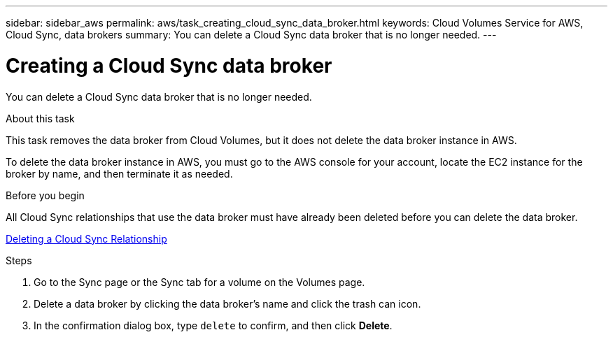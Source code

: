 ---
sidebar: sidebar_aws
permalink: aws/task_creating_cloud_sync_data_broker.html
keywords: Cloud Volumes Service for AWS, Cloud Sync, data brokers
summary: You can delete a Cloud Sync data broker that is no longer needed.
---

= Creating a Cloud Sync data broker
:toc: macro
:hardbreaks:
:nofooter:
:icons: font
:linkattrs:
:imagesdir: ./media/


[.lead]
You can delete a Cloud Sync data broker that is no longer needed.

.About this task
This task removes the data broker from Cloud Volumes, but it does not delete the data broker instance in AWS.

To delete the data broker instance in AWS, you must go to the AWS console for your account, locate the EC2 instance for the broker by name, and then terminate it as needed.

.Before you begin
All Cloud Sync relationships that use the data broker must have already been deleted before you can delete the data broker.

<<task_deleting_cloud_sync_relationship.adoc#,Deleting a Cloud Sync Relationship>>

.Steps

. Go to the Sync page or the Sync tab for a volume on the Volumes page.
. Delete a data broker by clicking the data broker’s name and click the trash can icon.
. In the confirmation dialog box, type `delete` to confirm, and then click *Delete*.
